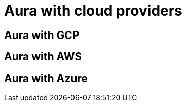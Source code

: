 [[aura-getting-started-cloud-providers]]
= Aura with cloud providers


[[aura-getting-started-cloud-providers-GCP]]
== Aura with GCP


[[aura-getting-started-cloud-providers-AWS]]
== Aura with AWS


[[aura-getting-started-cloud-providers-azure]]
== Aura with Azure
